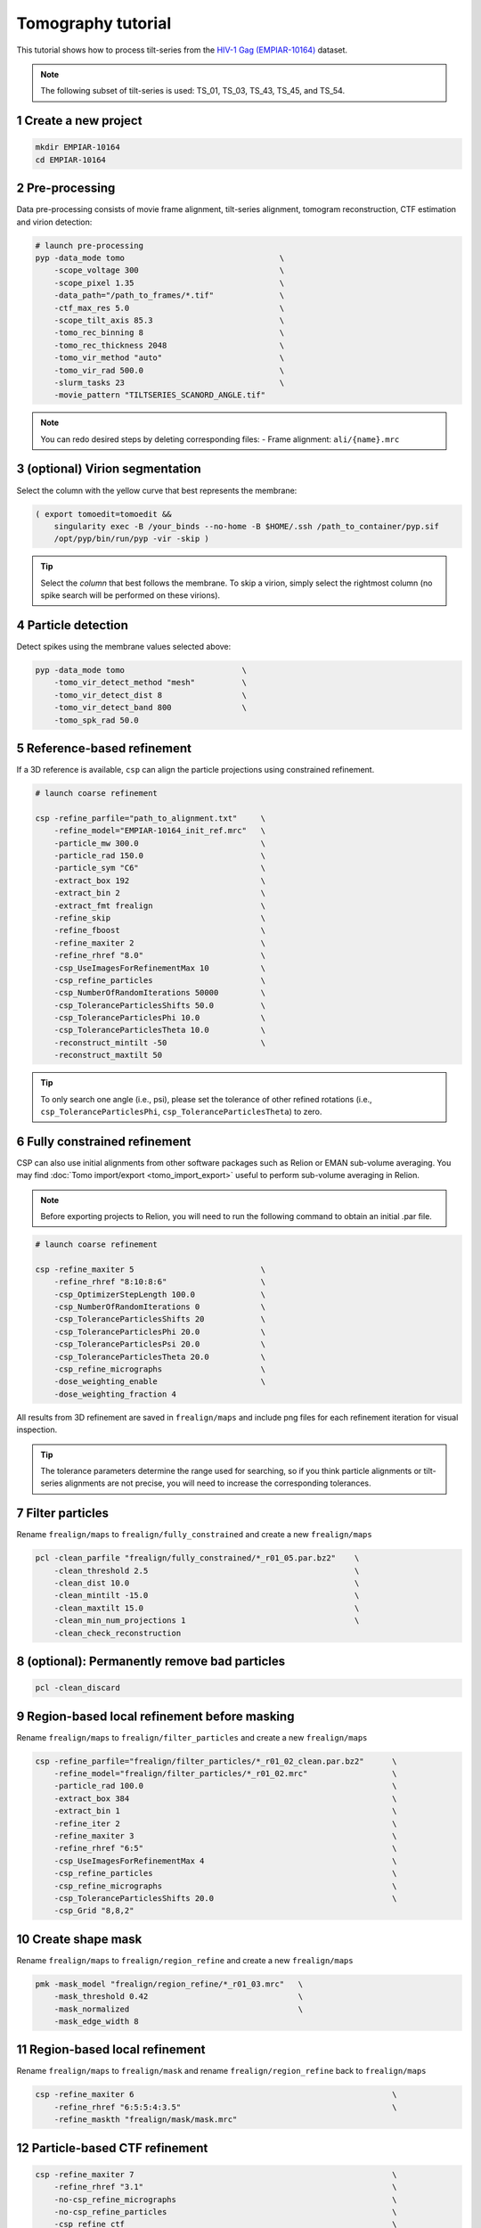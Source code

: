 ===================
Tomography tutorial
===================

This tutorial shows how to process tilt-series from the `HIV-1 Gag (EMPIAR-10164) <https://www.ebi.ac.uk/empiar/EMPIAR-10164/>`_ dataset.

.. note::
    The following subset of tilt-series is used: TS_01, TS_03, TS_43, TS_45, and TS_54.

1 Create a new project
======================

.. code-block:: bash

    mkdir EMPIAR-10164
    cd EMPIAR-10164

2 Pre-processing
================

Data pre-processing consists of movie frame alignment, tilt-series alignment, tomogram reconstruction, CTF estimation and virion detection:

.. code-block:: bash

    # launch pre-processing
    pyp -data_mode tomo                                 \
        -scope_voltage 300                              \
        -scope_pixel 1.35                               \
        -data_path="/path_to_frames/*.tif"              \
        -ctf_max_res 5.0                                \
        -scope_tilt_axis 85.3                           \
        -tomo_rec_binning 8                             \
        -tomo_rec_thickness 2048                        \
        -tomo_vir_method "auto"                         \
        -tomo_vir_rad 500.0                             \
        -slurm_tasks 23                                 \
        -movie_pattern "TILTSERIES_SCANORD_ANGLE.tif"


.. note::
    You can redo desired steps by deleting corresponding files:
    - Frame alignment: ``ali/{name}.mrc``


3 (optional) Virion segmentation
=======================

Select the column with the yellow curve that best represents the membrane:

.. code-block:: bash

    ( export tomoedit=tomoedit &&
        singularity exec -B /your_binds --no-home -B $HOME/.ssh /path_to_container/pyp.sif
        /opt/pyp/bin/run/pyp -vir -skip )

.. tip::
    Select the *column* that best follows the membrane. To skip a virion, simply select the rightmost column (no spike search will be performed on these virions).


4 Particle detection
=================

Detect spikes using the membrane values selected above:

.. code-block:: bash

    pyp -data_mode tomo                         \
        -tomo_vir_detect_method "mesh"          \
        -tomo_vir_detect_dist 8                 \
        -tomo_vir_detect_band 800               \
        -tomo_spk_rad 50.0


5 Reference-based refinement
==============================

If a 3D reference is available, ``csp`` can align the particle projections using constrained refinement.

.. code-block:: bash

    # launch coarse refinement

    csp -refine_parfile="path_to_alignment.txt"     \
        -refine_model="EMPIAR-10164_init_ref.mrc"   \
        -particle_mw 300.0                          \
        -particle_rad 150.0                         \
        -particle_sym "C6"                          \
        -extract_box 192                            \
        -extract_bin 2                              \
        -extract_fmt frealign                       \
        -refine_skip                                \
        -refine_fboost                              \
        -refine_maxiter 2                           \
        -refine_rhref "8.0"                         \
        -csp_UseImagesForRefinementMax 10           \
        -csp_refine_particles                       \
        -csp_NumberOfRandomIterations 50000         \
        -csp_ToleranceParticlesShifts 50.0          \
        -csp_ToleranceParticlesPhi 10.0             \
        -csp_ToleranceParticlesTheta 10.0           \
        -reconstruct_mintilt -50                    \
        -reconstruct_maxtilt 50

.. tip::
    To only search one angle (i.e., psi), please set the tolerance of other refined rotations (i.e., ``csp_ToleranceParticlesPhi``, ``csp_ToleranceParticlesTheta``) to zero.

6 Fully constrained refinement
===============================================================

CSP can also use initial alignments from other software packages such as Relion or EMAN sub-volume averaging. You may find :doc:`Tomo import/export <tomo_import_export>` useful to perform sub-volume averaging in Relion.


.. note::
    Before exporting projects to Relion, you will need to run the following command to obtain an initial .par file.

.. code-block:: bash

    # launch coarse refinement

    csp -refine_maxiter 5                           \
        -refine_rhref "8:10:8:6"                    \
        -csp_OptimizerStepLength 100.0              \
        -csp_NumberOfRandomIterations 0             \
        -csp_ToleranceParticlesShifts 20            \
        -csp_ToleranceParticlesPhi 20.0             \
        -csp_ToleranceParticlesPsi 20.0             \
        -csp_ToleranceParticlesTheta 20.0           \
        -csp_refine_micrographs                     \
        -dose_weighting_enable                      \
        -dose_weighting_fraction 4

All results from 3D refinement are saved in ``frealign/maps`` and include png files for each refinement iteration for visual inspection.

.. tip::
    The tolerance parameters determine the range used for searching, so if you think particle alignments or tilt-series alignments are not precise, you will need to increase the corresponding tolerances.


7 Filter particles
===============================

Rename ``frealign/maps`` to ``frealign/fully_constrained`` and create a new ``frealign/maps``

.. code-block:: bash

    pcl -clean_parfile "frealign/fully_constrained/*_r01_05.par.bz2"    \
        -clean_threshold 2.5                                            \
        -clean_dist 10.0                                                \
        -clean_mintilt -15.0                                            \
        -clean_maxtilt 15.0                                             \
        -clean_min_num_projections 1                                    \
        -clean_check_reconstruction



8  (optional): Permanently remove bad particles
================

.. code-block:: bash

    pcl -clean_discard


9 Region-based local refinement before masking
==================

Rename ``frealign/maps`` to ``frealign/filter_particles`` and create a new ``frealign/maps``

.. code-block:: bash

    csp -refine_parfile="frealign/filter_particles/*_r01_02_clean.par.bz2"      \
        -refine_model="frealign/filter_particles/*_r01_02.mrc"                  \
        -particle_rad 100.0                                                     \
        -extract_box 384                                                        \
        -extract_bin 1                                                          \
        -refine_iter 2                                                          \
        -refine_maxiter 3                                                       \
        -refine_rhref "6:5"                                                     \
        -csp_UseImagesForRefinementMax 4                                        \
        -csp_refine_particles                                                   \
        -csp_refine_micrographs                                                 \
        -csp_ToleranceParticlesShifts 20.0                                      \
        -csp_Grid "8,8,2"


10 Create shape mask
====================================

Rename ``frealign/maps`` to ``frealign/region_refine`` and create a new ``frealign/maps``

.. code-block:: bash

    pmk -mask_model "frealign/region_refine/*_r01_03.mrc"   \
        -mask_threshold 0.42                                \
        -mask_normalized                                    \
        -mask_edge_width 8


11 Region-based local refinement
==================

Rename ``frealign/maps`` to ``frealign/mask`` and rename ``frealign/region_refine`` back to ``frealign/maps``

.. code-block:: bash

    csp -refine_maxiter 6                                                       \
        -refine_rhref "6:5:5:4:3.5"                                             \
        -refine_maskth "frealign/mask/mask.mrc"


12 Particle-based CTF refinement
==================

.. code-block:: bash

    csp -refine_maxiter 7                                                       \
        -refine_rhref "3.1"                                                     \
        -no-csp_refine_micrographs                                              \
        -no-csp_refine_particles                                                \
        -csp_refine_ctf                                                         \
        -csp_UseImagesForRefinementMax 10


13 Movie frame refinement
==================

Rename ``frealign/maps`` to ``frealign/ctf_refine`` and create a new ``frealign/maps``

.. code-block:: bash

    csp -refine_parfile="frealign/ctf_refine/*_r01_07.par.bz2"  \
        -refine_model="frealign/ctf_refine/*_r01_07.mrc"        \
        -particle_rad 80.0                                      \
        -extract_fmt frealign_local                             \
        -refine_iter 2                                          \
        -refine_maxiter 2                                       \
        -refine_rhref "3.2"                                     \
        -refine_spatial_sigma 200.0                             \
        -refine_transreg                                        \
        -no-csp_refine_ctf                                      \
        -csp_frame_refinement                                   \
        -csp_UseImagesForRefinementMax 4


14 Refinement after movie frame refinement
==================

.. code-block:: bash

    csp -refine_maxiter 3                           \
        -refine_rhref "3.3"                         \
        -csp_refine_micrographs                     \
        -csp_refine_particles                       \
        -no-csp_frame_refinement                    \
        -csp_ToleranceMicrographShifts 10.0         \
        -csp_ToleranceMicrographTiltAngles 1.0      \
        -csp_ToleranceMicrographTiltAxisAngles 1.0  \
        -csp_ToleranceParticlesPsi 1.0              \
        -csp_ToleranceParticlesPhi 1.0              \
        -csp_ToleranceParticlesTheta 1.0            \
        -csp_ToleranceParticlesShifts 10.0          \
        -csp_RefineProjectionCutoff 2


15 Map sharpening
==================

Rename ``frealign/maps`` to ``frealign/frame_refine`` and create a new ``frealign/maps``

.. code-block:: bash

    psp -sharpen_input_map "frealign/frame_refine/*_r01_half1.mrc"      \
        -sharpen_automask_threshold 0.35                                \
        -sharpen_adhoc_bfac -50
